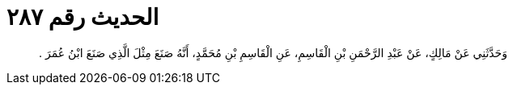 
= الحديث رقم ٢٨٧

[quote.hadith]
وَحَدَّثَنِي عَنْ مَالِكٍ، عَنْ عَبْدِ الرَّحْمَنِ بْنِ الْقَاسِمِ، عَنِ الْقَاسِمِ بْنِ مُحَمَّدٍ، أَنَّهُ صَنَعَ مِثْلَ الَّذِي صَنَعَ ابْنُ عُمَرَ ‏.‏